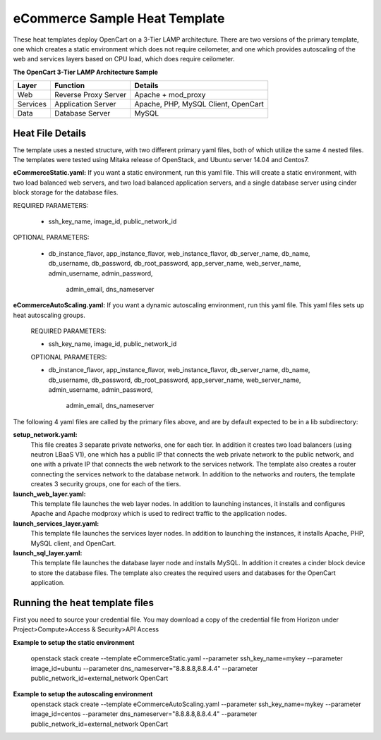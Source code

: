 eCommerce Sample Heat Template
==============================

These heat templates deploy OpenCart on a 3-Tier LAMP architecture.  There are
two versions of the primary template, one which creates a static environment
which does not require ceilometer, and one which provides autoscaling of the
web and services layers based on CPU load, which does require ceilometer.


**The OpenCart 3-Tier LAMP Architecture Sample**

========  ======================  ====================================
Layer     Function                Details
========  ======================  ====================================
Web       Reverse Proxy Server    Apache + mod_proxy
Services  Application Server      Apache, PHP, MySQL Client, OpenCart
Data      Database Server         MySQL
========  ======================  ==================================== 

-----------------
Heat File Details
-----------------

The template uses a nested structure, with two different primary yaml files,
both of which utilize the same 4 nested files.  The templates were tested
using Mitaka release of OpenStack, and Ubuntu server 14.04 and Centos7.

**eCommerceStatic.yaml:** If you want a static environment, run this yaml
file.  This will create a static environment, with two load balanced web
servers, and two load balanced application servers, and a single database
server using cinder block storage for the database files.  

REQUIRED PARAMETERS:

  * ssh_key_name, image_id, public_network_id

OPTIONAL PARAMETERS:

  * db_instance_flavor, app_instance_flavor, web_instance_flavor,
    db_server_name, db_name,  db_username, db_password, db_root_password,
    app_server_name, web_server_name, admin_username, admin_password,
	admin_email, dns_nameserver
  
**eCommerceAutoScaling.yaml:**  If you want a dynamic autoscaling environment,
run this yaml file.  This yaml files sets up heat autoscaling groups.  

  REQUIRED PARAMETERS:

  * ssh_key_name, image_id, public_network_id

  OPTIONAL PARAMETERS:

  * db_instance_flavor, app_instance_flavor, web_instance_flavor,
    db_server_name, db_name,  db_username, db_password, db_root_password,
    app_server_name, web_server_name, admin_username, admin_password,
	admin_email, dns_nameserver

The following 4 yaml files are called by the primary files above, and are by
default expected to be in a lib subdirectory:

**setup_network.yaml:**
  This file creates 3 separate private networks, one for each tier.  In
  addition it creates two load balancers (using neutron LBaaS V1), one which
  has a public IP that connects the web private network to the public
  network, and one with a private IP that connects the web network to the
  services network.  The template also creates a router connecting the
  services network to the database network.  In addition to the networks and
  routers, the template creates 3 security groups, one for each of the tiers.  

**launch_web_layer.yaml:**
  This template file launches the web layer nodes.  In addition to launching
  instances, it installs and configures Apache and Apache modproxy which is
  used to redirect traffic to the application nodes.

**launch_services_layer.yaml:**
  This template file launches the services layer nodes.  In addition to
  launching the instances, it installs Apache, PHP, MySQL client, and
  OpenCart.  
**launch_sql_layer.yaml:**
  This template file launches the database layer node and installs MySQL.
  In addition it creates a cinder block device to store the database files.
  The template also creates the required users and databases for the OpenCart
  application.

-------------------------------
Running the heat template files
-------------------------------

First you need to source your credential file.  You may download a copy of the
credential file from Horizon under Project>Compute>Access & Security>API
Access

**Example to setup the static environment**

  openstack stack create --template eCommerceStatic.yaml --parameter
  ssh_key_name=mykey --parameter image_id=ubuntu --parameter
  dns_nameserver="8.8.8.8,8.8.4.4" --parameter
  public_network_id=external_network OpenCart

**Example to setup the autoscaling environment**
  openstack stack create --template eCommerceAutoScaling.yaml --parameter
  ssh_key_name=mykey --parameter image_id=centos --parameter
  dns_nameserver="8.8.8.8,8.8.4.4" --parameter
  public_network_id=external_network OpenCart

